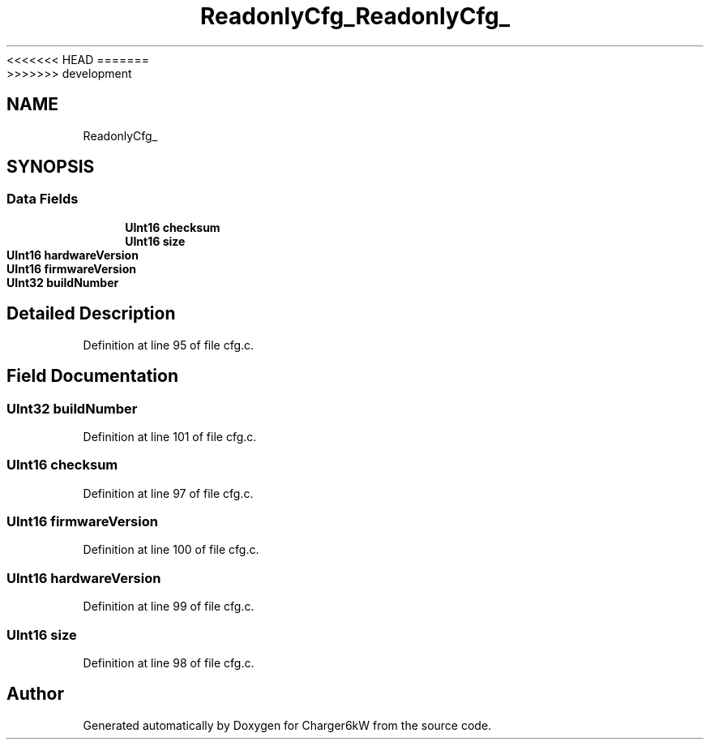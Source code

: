 <<<<<<< HEAD
.TH "ReadonlyCfg_" 3 "Sun Nov 29 2020" "Version 9" "Charger6kW" \" -*- nroff -*-
=======
.TH "ReadonlyCfg_" 3 "Mon Nov 30 2020" "Version 9" "Charger6kW" \" -*- nroff -*-
>>>>>>> development
.ad l
.nh
.SH NAME
ReadonlyCfg_
.SH SYNOPSIS
.br
.PP
.SS "Data Fields"

.in +1c
.ti -1c
.RI "\fBUInt16\fP \fBchecksum\fP"
.br
.ti -1c
.RI "\fBUInt16\fP \fBsize\fP"
.br
.ti -1c
.RI "\fBUInt16\fP \fBhardwareVersion\fP"
.br
.ti -1c
.RI "\fBUInt16\fP \fBfirmwareVersion\fP"
.br
.ti -1c
.RI "\fBUInt32\fP \fBbuildNumber\fP"
.br
.in -1c
.SH "Detailed Description"
.PP 
Definition at line 95 of file cfg\&.c\&.
.SH "Field Documentation"
.PP 
.SS "\fBUInt32\fP buildNumber"

.PP
Definition at line 101 of file cfg\&.c\&.
.SS "\fBUInt16\fP checksum"

.PP
Definition at line 97 of file cfg\&.c\&.
.SS "\fBUInt16\fP firmwareVersion"

.PP
Definition at line 100 of file cfg\&.c\&.
.SS "\fBUInt16\fP hardwareVersion"

.PP
Definition at line 99 of file cfg\&.c\&.
.SS "\fBUInt16\fP size"

.PP
Definition at line 98 of file cfg\&.c\&.

.SH "Author"
.PP 
Generated automatically by Doxygen for Charger6kW from the source code\&.
